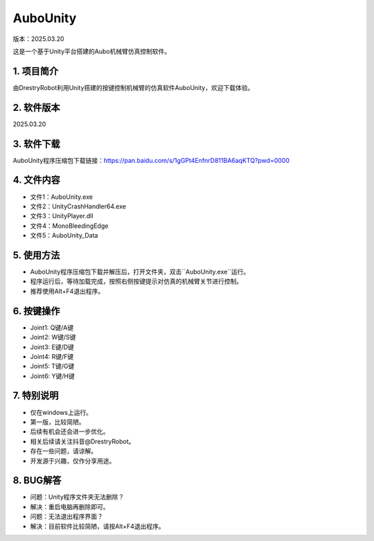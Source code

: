 AuboUnity
==========
版本：2025.03.20

这是一个基于Unity平台搭建的Aubo机械臂仿真控制软件。

.. figure:: images/AuboUnity.png
   :alt: 软件界面

1. 项目简介
------------
由DrestryRobot利用Unity搭建的按键控制机械臂的仿真软件AuboUnity，欢迎下载体验。

2. 软件版本
------------
2025.03.20

3. 软件下载
------------
AuboUnity程序压缩包下载链接：https://pan.baidu.com/s/1gGPt4EnfnrD811BA6aqKTQ?pwd=0000

4. 文件内容
------------
- 文件1：AuboUnity.exe
- 文件2：UnityCrashHandler64.exe
- 文件3：UnityPlayer.dll
- 文件4：MonoBleedingEdge
- 文件5：AuboUnity_Data

5. 使用方法
------------
- AuboUnity程序压缩包下载并解压后，打开文件夹，双击``AuboUnity.exe``运行。
- 程序运行后，等待加载完成，按照右侧按键提示对仿真的机械臂关节进行控制。
- 推荐使用Alt+F4退出程序。

6. 按键操作
------------
- Joint1: Q键/A键
- Joint2: W键/S键
- Joint3: E键/D键
- Joint4: R键/F键
- Joint5: T键/G键
- Joint6: Y键/H键

7. 特别说明
------------
- 仅在windows上运行。
- 第一版，比较简陋。
- 后续有机会还会进一步优化。
- 相关后续请关注抖音@DrestryRobot。
- 存在一些问题，请谅解。
- 开发源于兴趣，仅作分享用途。

8. BUG解答
-----------
- 问题：Unity程序文件夹无法删除？
- 解决：重启电脑再删除即可。

- 问题：无法退出程序界面？
- 解决：目前软件比较简陋，请按Alt+F4退出程序。